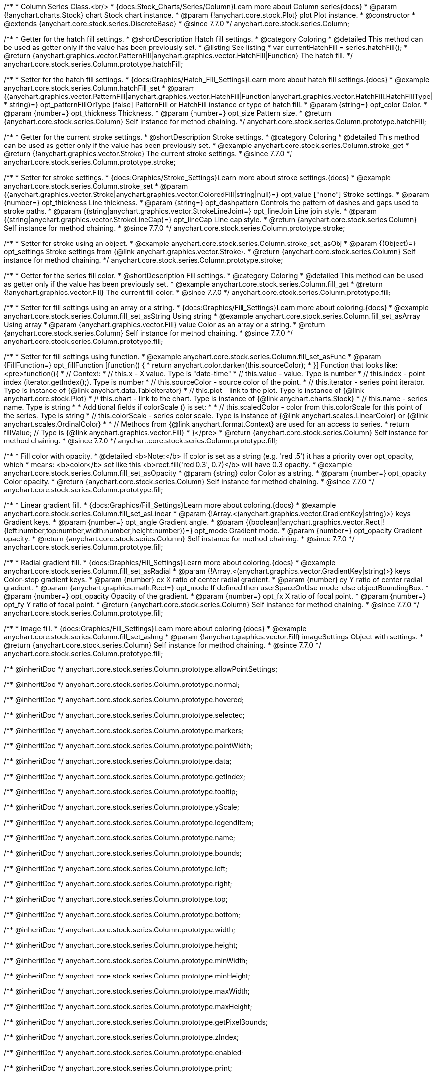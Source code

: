 /**
 * Column Series Class.<br/>
 * {docs:Stock_Charts/Series/Column}Learn more about Column series{docs}
 * @param {!anychart.charts.Stock} chart Stock chart instance.
 * @param {!anychart.core.stock.Plot} plot Plot instance.
 * @constructor
 * @extends {anychart.core.stock.series.DiscreteBase}
 * @since 7.7.0
 */
anychart.core.stock.series.Column;

//----------------------------------------------------------------------------------------------------------------------
//
//  anychart.core.stock.series.Column.prototype.hatchFill
//
//----------------------------------------------------------------------------------------------------------------------

/**
 * Getter for the hatch fill settings.
 * @shortDescription Hatch fill settings.
 * @category Coloring
 * @detailed This method can be used as getter only if the value has been previously set.
 * @listing See listing
 * var currentHatchFill = series.hatchFill();
 * @return {anychart.graphics.vector.PatternFill|anychart.graphics.vector.HatchFill|Function} The hatch fill.
 */
anychart.core.stock.series.Column.prototype.hatchFill;

/**
 * Setter for the hatch fill settings.
 * {docs:Graphics/Hatch_Fill_Settings}Learn more about hatch fill settings.{docs}
 * @example anychart.core.stock.series.Column.hatchFill_set
 * @param {(anychart.graphics.vector.PatternFill|anychart.graphics.vector.HatchFill|Function|anychart.graphics.vector.HatchFill.HatchFillType|
 * string)=} opt_patternFillOrType [false] PatternFill or HatchFill instance or type of hatch fill.
 * @param {string=} opt_color Color.
 * @param {number=} opt_thickness Thickness.
 * @param {number=} opt_size Pattern size.
 * @return {anychart.core.stock.series.Column} Self instance for method chaining.
 */
anychart.core.stock.series.Column.prototype.hatchFill;


//----------------------------------------------------------------------------------------------------------------------
//
//  anychart.core.stock.series.Column.prototype.stroke
//
//----------------------------------------------------------------------------------------------------------------------

/**
 * Getter for the current stroke settings.
 * @shortDescription Stroke settings.
 * @category Coloring
 * @detailed This method can be used as getter only if the value has been previously set.
 * @example anychart.core.stock.series.Column.stroke_get
 * @return {!anychart.graphics.vector.Stroke} The current stroke settings.
 * @since 7.7.0
 */
anychart.core.stock.series.Column.prototype.stroke;

/**
 * Setter for stroke settings.
 * {docs:Graphics/Stroke_Settings}Learn more about stroke settings.{docs}
 * @example anychart.core.stock.series.Column.stroke_set
 * @param {(anychart.graphics.vector.Stroke|anychart.graphics.vector.ColoredFill|string|null)=} opt_value ["none"] Stroke settings.
 * @param {number=} opt_thickness Line thickness.
 * @param {string=} opt_dashpattern Controls the pattern of dashes and gaps used to stroke paths.
 * @param {(string|anychart.graphics.vector.StrokeLineJoin)=} opt_lineJoin Line join style.
 * @param {(string|anychart.graphics.vector.StrokeLineCap)=} opt_lineCap Line cap style.
 * @return {anychart.core.stock.series.Column} Self instance for method chaining.
 * @since 7.7.0
 */
anychart.core.stock.series.Column.prototype.stroke;

/**
 * Setter for stroke using an object.
 * @example anychart.core.stock.series.Column.stroke_set_asObj
 * @param {(Object)=} opt_settings Stroke settings from {@link anychart.graphics.vector.Stroke}.
 * @return {anychart.core.stock.series.Column} Self instance for method chaining.
 */
anychart.core.stock.series.Column.prototype.stroke;


//----------------------------------------------------------------------------------------------------------------------
//
//  anychart.core.stock.series.Column.prototype.fill
//
//----------------------------------------------------------------------------------------------------------------------

/**
 * Getter for the series fill color.
 * @shortDescription Fill settings.
 * @category Coloring
 * @detailed This method can be used as getter only if the value has been previously set.
 * @example anychart.core.stock.series.Column.fill_get
 * @return {!anychart.graphics.vector.Fill} The current fill color.
 * @since 7.7.0
 */
anychart.core.stock.series.Column.prototype.fill;

/**
 * Setter for fill settings using an array or a string.
 * {docs:Graphics/Fill_Settings}Learn more about coloring.{docs}
 * @example anychart.core.stock.series.Column.fill_set_asString Using string
 * @example anychart.core.stock.series.Column.fill_set_asArray Using array
 * @param {anychart.graphics.vector.Fill} value Color as an array or a string.
 * @return {anychart.core.stock.series.Column} Self instance for method chaining.
 * @since 7.7.0
 */
anychart.core.stock.series.Column.prototype.fill;

/**
 * Setter for fill settings using function.
 * @example anychart.core.stock.series.Column.fill_set_asFunc
 * @param {FillFunction=} opt_fillFunction [function() {
 *  return anychart.color.darken(this.sourceColor);
 * }] Function that looks like: <pre>function(){
 *      // Context:
 *      // this.x - X value. Type is "date-time"
 *      // this.value - value. Type is number
 *      // this.index - point index (iterator.getIndex();). Type is number
 *      // this.sourceColor - source color of the point.
 *      // this.iterator - series point iterator. Type is instance of {@link anychart.data.TableIterator}
 *      // this.plot - link to the plot. Type is instance of {@link anychart.core.stock.Plot}
 *      // this.chart - link to the chart. Type is instance of {@link anychart.charts.Stock}
 *      // this.name - series name. Type is string
 *
 *      Additional fields if colorScale () is set:
 *
 *      // this.scaledColor - color from this.colorScale for this point of the series. Type is string
 *      // this.colorScale - series color scale. Type is instance of {@link anychart.scales.LinearColor} or {@link anychart.scales.OrdinalColor}
 *
 *      // Methods from {@link anychart.format.Context} are used for an access to series.
 *    return fillValue; // Type is {@link anychart.graphics.vector.Fill}
 * }</pre>
 * @return {anychart.core.stock.series.Column} Self instance for method chaining.
 * @since 7.7.0
 */
anychart.core.stock.series.Column.prototype.fill;

/**
 * Fill color with opacity.
 * @detailed <b>Note:</b> If color is set as a string (e.g. 'red .5') it has a priority over opt_opacity, which
 * means: <b>color</b> set like this <b>rect.fill('red 0.3', 0.7)</b> will have 0.3 opacity.
 * @example anychart.core.stock.series.Column.fill_set_asOpacity
 * @param {string} color Color as a string.
 * @param {number=} opt_opacity Color opacity.
 * @return {anychart.core.stock.series.Column} Self instance for method chaining.
 * @since 7.7.0
 */
anychart.core.stock.series.Column.prototype.fill;

/**
 * Linear gradient fill.
 * {docs:Graphics/Fill_Settings}Learn more about coloring.{docs}
 * @example anychart.core.stock.series.Column.fill_set_asLinear
 * @param {!Array.<(anychart.graphics.vector.GradientKey|string)>} keys Gradient keys.
 * @param {number=} opt_angle Gradient angle.
 * @param {(boolean|!anychart.graphics.vector.Rect|!{left:number,top:number,width:number,height:number})=} opt_mode Gradient mode.
 * @param {number=} opt_opacity Gradient opacity.
 * @return {anychart.core.stock.series.Column} Self instance for method chaining.
 * @since 7.7.0
 */
anychart.core.stock.series.Column.prototype.fill;

/**
 * Radial gradient fill.
 * {docs:Graphics/Fill_Settings}Learn more about coloring.{docs}
 * @example anychart.core.stock.series.Column.fill_set_asRadial
 * @param {!Array.<(anychart.graphics.vector.GradientKey|string)>} keys Color-stop gradient keys.
 * @param {number} cx X ratio of center radial gradient.
 * @param {number} cy Y ratio of center radial gradient.
 * @param {anychart.graphics.math.Rect=} opt_mode If defined then userSpaceOnUse mode, else objectBoundingBox.
 * @param {number=} opt_opacity Opacity of the gradient.
 * @param {number=} opt_fx X ratio of focal point.
 * @param {number=} opt_fy Y ratio of focal point.
 * @return {anychart.core.stock.series.Column} Self instance for method chaining.
 * @since 7.7.0
 */
anychart.core.stock.series.Column.prototype.fill;

/**
 * Image fill.
 * {docs:Graphics/Fill_Settings}Learn more about coloring.{docs}
 * @example anychart.core.stock.series.Column.fill_set_asImg
 * @param {!anychart.graphics.vector.Fill} imageSettings Object with settings.
 * @return {anychart.core.stock.series.Column} Self instance for method chaining.
 * @since 7.7.0
 */
anychart.core.stock.series.Column.prototype.fill;

/** @inheritDoc */
anychart.core.stock.series.Column.prototype.allowPointSettings;

/** @inheritDoc */
anychart.core.stock.series.Column.prototype.normal;

/** @inheritDoc */
anychart.core.stock.series.Column.prototype.hovered;

/** @inheritDoc */
anychart.core.stock.series.Column.prototype.selected;

/** @inheritDoc */
anychart.core.stock.series.Column.prototype.markers;

/** @inheritDoc */
anychart.core.stock.series.Column.prototype.pointWidth;

/** @inheritDoc */
anychart.core.stock.series.Column.prototype.data;

/** @inheritDoc */
anychart.core.stock.series.Column.prototype.getIndex;

/** @inheritDoc */
anychart.core.stock.series.Column.prototype.tooltip;

/** @inheritDoc */
anychart.core.stock.series.Column.prototype.yScale;

/** @inheritDoc */
anychart.core.stock.series.Column.prototype.legendItem;

/** @inheritDoc */
anychart.core.stock.series.Column.prototype.name;

/** @inheritDoc */
anychart.core.stock.series.Column.prototype.bounds;

/** @inheritDoc */
anychart.core.stock.series.Column.prototype.left;

/** @inheritDoc */
anychart.core.stock.series.Column.prototype.right;

/** @inheritDoc */
anychart.core.stock.series.Column.prototype.top;

/** @inheritDoc */
anychart.core.stock.series.Column.prototype.bottom;

/** @inheritDoc */
anychart.core.stock.series.Column.prototype.width;

/** @inheritDoc */
anychart.core.stock.series.Column.prototype.height;

/** @inheritDoc */
anychart.core.stock.series.Column.prototype.minWidth;

/** @inheritDoc */
anychart.core.stock.series.Column.prototype.minHeight;

/** @inheritDoc */
anychart.core.stock.series.Column.prototype.maxWidth;

/** @inheritDoc */
anychart.core.stock.series.Column.prototype.maxHeight;

/** @inheritDoc */
anychart.core.stock.series.Column.prototype.getPixelBounds;

/** @inheritDoc */
anychart.core.stock.series.Column.prototype.zIndex;

/** @inheritDoc */
anychart.core.stock.series.Column.prototype.enabled;

/** @inheritDoc */
anychart.core.stock.series.Column.prototype.print;

/** @inheritDoc */
anychart.core.stock.series.Column.prototype.listen;

/** @inheritDoc */
anychart.core.stock.series.Column.prototype.listenOnce;

/** @inheritDoc */
anychart.core.stock.series.Column.prototype.unlisten;

/** @inheritDoc */
anychart.core.stock.series.Column.prototype.unlistenByKey;

/** @inheritDoc */
anychart.core.stock.series.Column.prototype.removeAllListeners;

/** @inheritDoc */
anychart.core.stock.series.Column.prototype.seriesType;

/** @inheritDoc */
anychart.core.stock.series.Column.prototype.rendering;

/** @inheritDoc */
anychart.core.stock.series.Column.prototype.maxPointWidth;

/** @inheritDoc */
anychart.core.stock.series.Column.prototype.minPointLength;

/** @inheritDoc */
anychart.core.stock.series.Column.prototype.labels;

/** @inheritDoc */
anychart.core.stock.series.Column.prototype.maxLabels;

/** @inheritDoc */
anychart.core.stock.series.Column.prototype.minLabels;

/** @inheritDoc */
anychart.core.stock.series.Column.prototype.colorScale;